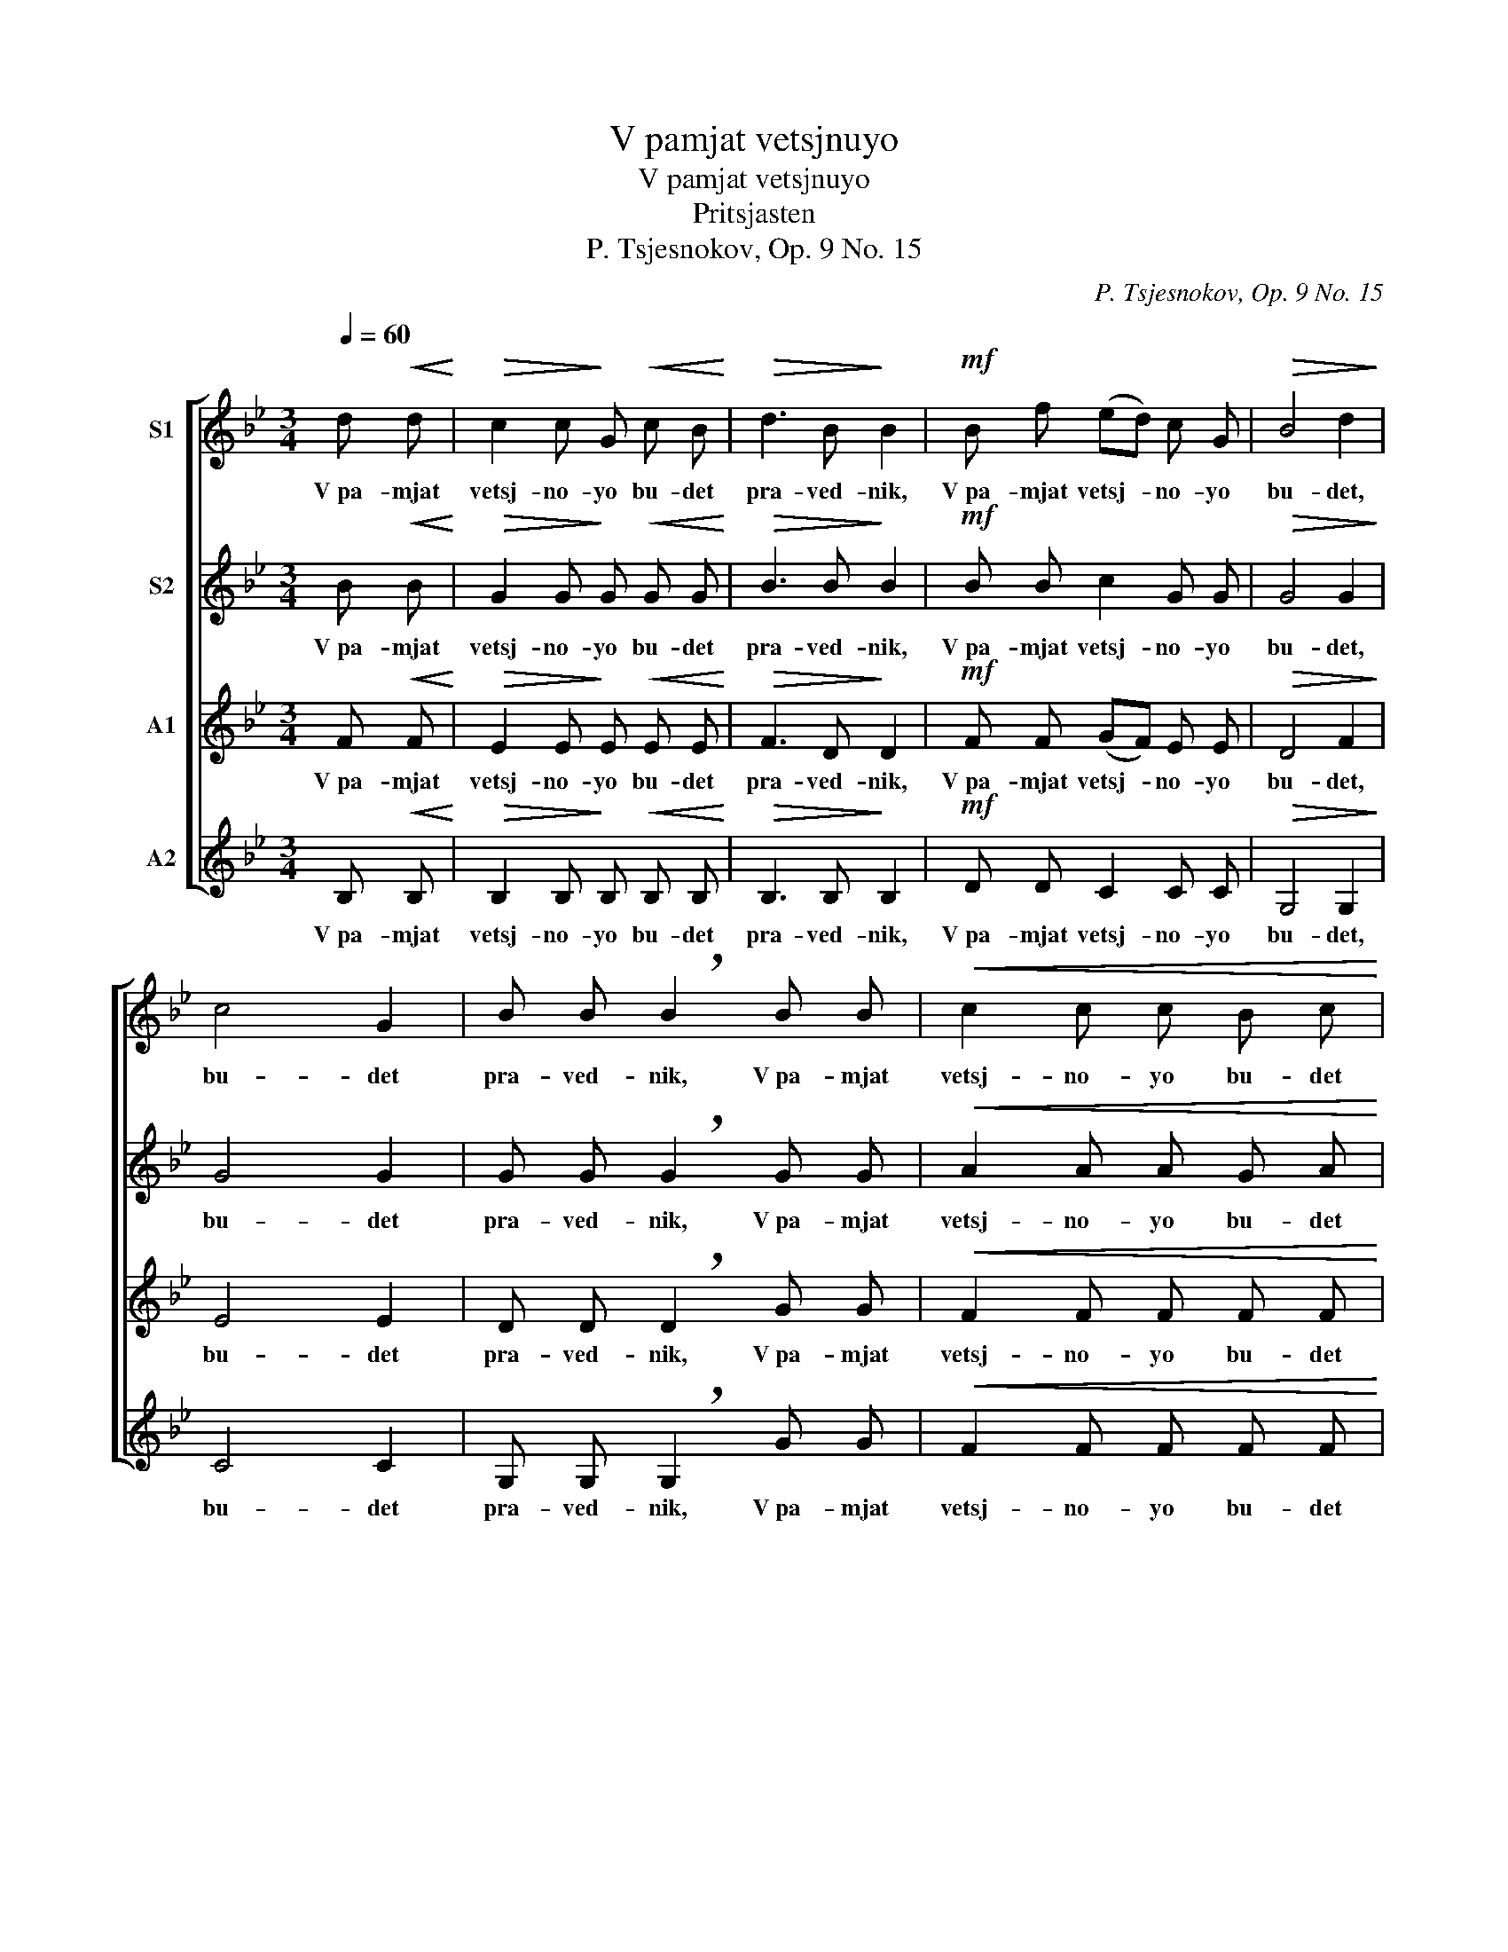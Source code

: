 X:1
T:V pamjat vetsjnuyo
T:V pamjat vetsjnuyo
T:Pritsjasten
T:P. Tsjesnokov, Op. 9 No. 15
C:P. Tsjesnokov, Op. 9 No. 15
%%score [ 1 2 3 4 ]
L:1/8
Q:1/4=60
M:3/4
K:Bb
V:1 treble nm="S1"
V:2 treble nm="S2"
V:3 treble nm="A1"
V:4 treble nm="A2"
V:1
 d!<(! d!<)! |!>(! c2 c!>)! G!<(! c B!<)! |!>(! d3 B!>)! B2 |!mf! B f (ed) c G |!>(! B4 d2!>)! | %5
w: V pa- mjat|vetsj- no- yo bu- det|pra- ved- nik,|V pa- mjat vetsj- * no- yo|bu- det,|
 c4 G2 | B B !breath!B2 B B |!<(! c2 c c B c!<)! | d3!>(! B!>)! B2- | B z z4 | z2 z d!<(! d d!<)! | %11
w: bu- det|pra- ved- nik, V pa- mjat|vetsj- no- yo bu- det|pra- ved- nik,|_|ot slu- kha|
!>(! =e3!>)!!<(! =B ^f!<)! e |!>(! d4!>)! A!<(! d!<)! |!>(! =e4!>)! =B2 |!>(! ^f3!>)! =e =B B | %15
w: zla ne u- bo-|it- cja, ot|slu- kha|zla ne u- bo-|
!>(! d2!>)! d z d!<(! d!<)! |!>(! c2!>)! c G c!<(! B!<)! |!>(! d3 B!>)! B2- | B z!>(! c2!>)! c2 | %19
w: it- cja, V pa- mjat|vetsj- no- yo bu- det|pra- ved- nik,|_ bu- det|
!>(! d d!>)! !breath!d2!f! =f f | e2 e d c d |!>(! d3!>)! B B2 | B f (ed) c G |!>(! B4 d2!>)! | %24
w: pra- ved- nik, Vpa- mjat|vetsj- no- yo bu- det|pra- ved- nik,|V pa- mjat vetsj- * no- yo|bu- det,|
!>(! c4 c2!>)! | c!>(! c c!>)! z!p! d!<(! d!<)! |!>(! c2 c!>)! G c!<(! B!<)! |!>(! d3!>)! B B2- | %28
w: bu- det|pra- ved- nik, Al- li-|lu- i- ja, al- li-|lu- i- ja,|
 B z c2!<(! B2!<)! | d!>(! B B!>)! z!p! B B | G2 G G G G | B3 B B2- | B z!pp! G2 G2 | B3 B B2- | %34
w: _ al- li-|lu- i- ja, al- li-|lu- i- ja, al- li-|lu- i- ja,|_ al- li-|lu- i- ja.|
 B z z2 |] %35
w: _|
V:2
 B!<(! B!<)! |!>(! G2 G!>)! G!<(! G G!<)! |!>(! B3 B!>)! B2 |!mf! B B c2 G G |!>(! G4 G2!>)! | %5
w: V pa- mjat|vetsj- no- yo bu- det|pra- ved- nik,|V pa- mjat vetsj- no- yo|bu- det,|
 G4 G2 | G G !breath!G2 G G |!<(! A2 A A G A!<)! | B3!>(! F!>)! F2- | F z z4 | z2 z A!<(! A A!<)! | %11
w: bu- det|pra- ved- nik, V pa- mjat|vetsj- no- yo bu- det|pra- ved- nik,|_|ot slu- kha|
!>(! =B3!>)!!<(! B ^c!<)! B |!>(! A4!>)! A!<(! A!<)! |!>(! =B4!>)! B2 |!>(! ^c3!>)! =B B B | %15
w: zla ne u- bo-|it- cja, ot|slu- kha|zla ne u- bo-|
!>(! A2!>)! A z _B!<(! B!<)! |!>(! G2!>)! G G G!<(! G!<)! |!>(! B3 B!>)! B2- | B z!>(! B2!>)! A2 | %19
w: it- cja, V pa- mjat|vetsj- no- yo bu- det|pra- ved- nik,|_ bu- det|
!>(! A A!>)! !breath!A2!f! d d | c2 c =B c A |!>(! B3!>)! B B2 | B B c2 G G |!>(! G4 G2!>)! | %24
w: pra- ved- nik, Vpa- mjat|vetsj- no- yo bu- det|pra- ved- nik,|V pa- mjat vetsj- no- yo|bu- det,|
!>(! G4 B2!>)! | A!>(! A A!>)! z!p! B!<(! B!<)! |!>(! G2 G!>)! G G!<(! G!<)! |!>(! B3!>)! F F2- | %28
w: bu- det|pra- ved- nik. Al- li-|lu- i- ja, al- li-|lu- i- ja,|
 F z G2!<(! G2!<)! | B!>(! F F!>)! z!p! F F | E2 E E E E | F3 F F2- | F z!pp! E2 E2 | F3 F F2- | %34
w: _ al- li-|lu- i- ja, al- li-|lu- i- ja, al- li-|lu- i- ja,|_ al- li-|lu- i- ja.|
 F z z2 |] %35
w: _|
V:3
 F!<(! F!<)! |!>(! E2 E!>)! E!<(! E E!<)! |!>(! F3 D!>)! D2 |!mf! F F (GF) E E |!>(! D4 F2!>)! | %5
w: V pa- mjat|vetsj- no- yo bu- det|pra- ved- nik,|V pa- mjat vetsj- * no- yo|bu- det,|
 E4 E2 | D D !breath!D2 G G |!<(! F2 F F F F!<)! | F3!>(! D!>)! D2- | D z z4 | %10
w: bu- det|pra- ved- nik, V pa- mjat|vetsj- no- yo bu- det|pra- ved- nik,|_|
 z2 z ^F!<(! F F!<)! |!>(! G3!>)!!<(! G A!<)! G |!>(! ^F4!>)! F!<(! F!<)! |!>(! G4!>)! G2 | %14
w: ot slu- kha|zla ne u- bo-|it- cja, ot|slu- kha|
!>(! A3!>)! G G G |!>(! ^F2!>)! F z =F!<(! F!<)! |!>(! E2!>)! E E E!<(! E!<)! |!>(! F3 D!>)! D2- | %18
w: zla ne u- bo-|it- cja, V pa- mjat|vetsj- no- yo bu- det|pra- ved- nik,|
 D z!>(! G2!>)! G2 |!>(! ^F F!>)! !breath!F2!f! G G | G2 G G G F |!>(! F3!>)! D D2 | F F (GF) E E | %23
w: _ bu- det|pra- ved- nik, Vpa- mjat|vetsj- no- yo bu- det|pra- ved- nik,|V pa- mjat vetsj- * no- yo|
!>(! D4 F2!>)! |!>(! E4 E2!>)! | F!>(! F F!>)! z!p! F!<(! F!<)! |!>(! E2 E!>)! E E!<(! E!<)! | %27
w: bu- det,|bu- det|pra- ved- nik, Al- li-|lu- i- ja, al- li-|
!>(! F3!>)! D D2- | D z E2!<(! E2!<)! | F!>(! D D!>)! z!p! D D | C2 C C C C | D3 D D2- | %32
w: lu- i- ja,|_ al- li-|lu- i- ja, al- li-|lu- i- ja, al- li-|lu- i- ja,|
 D z!pp! C2 C2 | D3 D D2- | D z z2 |] %35
w: _ al- li-|lu- i- ja.|_|
V:4
 B,!<(! B,!<)! |!>(! B,2 B,!>)! B,!<(! B, B,!<)! |!>(! B,3 B,!>)! B,2 |!mf! D D C2 C C | %4
w: V pa- mjat|vetsj- no- yo bu- det|pra- ved- nik,|V pa- mjat vetsj- no- yo|
!>(! G,4 G,2!>)! | C4 C2 | G, G, !breath!G,2 G G |!<(! F2 F F F F!<)! | B,3!>(! B,!>)! B,2- | %9
w: bu- det,|bu- det|pra- ved- nik, V pa- mjat|vetsj- no- yo bu- det|pra- ved- nik,|
 B, z z!mf! !tenuto!B, !tenuto!B, !tenuto!B, | A,2 A,4- | A,2 A,2 A,2 | A,2 A,4- | %13
w: _ ot slu- kha|zla ne|_ u- bo-|it- cja,|
 A,2- A, A, A, A, |!>(! A,2!>)! A,2 A, A, |!>(! D2!>)! D z B,!<(! B,!<)! | %16
w: _ _ ot slu- kha|zla ne u- bo-|it- cja, V pa- mjat|
!>(! B,2!>)! B, B, B,!<(! B,!<)! |!>(! B,3 B,!>)! B,2- | B, z!>(! E2!>)! E2 | %19
w: vetsj- no- yo bu- det|pra- ved- nik,|_ bu- det|
!>(! D D!>)! !breath!D2!f! =B, B, | C2 C D E F |!>(! B,3!>)! B, B,2 | D D C2 C C | %23
w: pra- ved- nik, Vpa- mjat|vetsj- no- yo bu- det|pra- ved- nik,|V pa- mjat vetsj- no- yo|
!>(! G,4 G,2!>)! |!>(! C4 C2!>)! | F!>(! F F!>)! z!p! B,!<(! B,!<)! | %26
w: bu- det,|bu- det|pra- ved- nik. Al- li-|
!>(! B,2 B,!>)! B, B,!<(! B,!<)! |!>(! B,3!>)! B, B,2- | B, z B,2!<(! B,2!<)! | %29
w: lu- i- ja, al- li-|lu- i- ja,|_ al- li-|
 B,!>(! B, B,!>)! z!p! B, B, | B,2 B, B, B, B, | B,3 B, B,2- | B, z!pp! B,2 B,2 | B,3 B, B,2- | %34
w: lu- i- ja, al- li-|lu- i- ja, al- li-|lu- i- ja,|_ al- li-|lu- i- ja.|
 B, z z2 |] %35
w: _|

